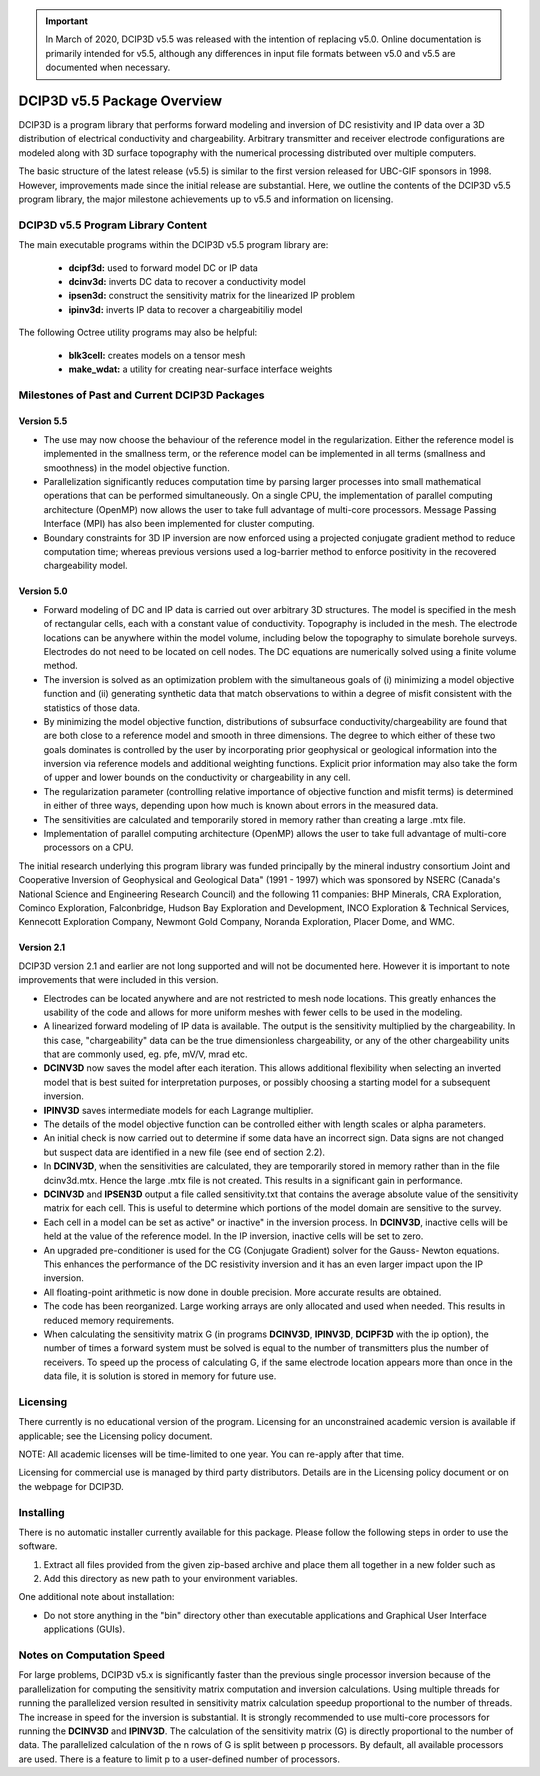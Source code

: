 .. important:: In March of 2020, DCIP3D v5.5 was released with the intention of replacing v5.0. Online documentation is primarily intended for v5.5, although any differences in input file formats between v5.0 and v5.5 are documented when necessary.


.. _overview:

DCIP3D v5.5 Package Overview
============================

DCIP3D is a program library that performs forward modeling and inversion of DC resistivity and IP data over a 3D distribution of electrical conductivity and chargeability. Arbitrary transmitter and receiver electrode configurations are modeled along with 3D surface topography with the numerical processing distributed over multiple computers.

The basic structure of the latest release (v5.5) is similar to the first version released for UBC-GIF sponsors in 1998. However, improvements made since the initial release are substantial. Here, we outline the contents of the DCIP3D v5.5 program library, the major milestone achievements up to v5.5 and information on licensing.


DCIP3D v5.5 Program Library Content
-----------------------------------

The main executable programs within the DCIP3D v5.5 program library are:

    - **dcipf3d:** used to forward model DC or IP data
    - **dcinv3d:** inverts DC data to recover a conductivity model
    - **ipsen3d:** construct the sensitivity matrix for the linearized IP problem
    - **ipinv3d:** inverts IP data to recover a chargeabitiliy model

The following Octree utility programs may also be helpful:

    - **blk3cell:** creates models on a tensor mesh
    - **make_wdat:** a utility for creating near-surface interface weights



Milestones of Past and Current DCIP3D Packages
----------------------------------------------

Version 5.5
^^^^^^^^^^^

- The use may now choose the behaviour of the reference model in the regularization. Either the reference model is implemented in the smallness term, or the reference model can be implemented in all terms (smallness and smoothness) in the model objective function.

- Parallelization significantly reduces computation time by parsing larger processes into small mathematical operations that can be performed simultaneously. On a single CPU, the implementation of parallel computing architecture (OpenMP) now allows the user to take full advantage of multi-core processors. Message Passing Interface (MPI) has also been implemented for cluster computing.

- Boundary constraints for 3D IP inversion are now enforced using a projected conjugate gradient method to reduce computation time; whereas previous versions used a log-barrier method to enforce positivity in the recovered chargeability model.


Version 5.0
^^^^^^^^^^^

- Forward modeling of DC and IP data is carried out over arbitrary 3D structures. The model is specified in the mesh of rectangular cells, each with a constant value of conductivity. Topography is included in the mesh. The electrode locations can be anywhere within the model volume, including below the topography to simulate borehole surveys. Electrodes do not need to be located on cell nodes. The DC equations are numerically solved using a finite volume method.
- The inversion is solved as an optimization problem with the simultaneous goals of (i) minimizing a model objective function and (ii) generating synthetic data that match observations to within a degree of misfit consistent with the statistics of those data.
- By minimizing the model objective function, distributions of subsurface conductivity/chargeability are found that are both close to a reference model and smooth in three dimensions. The degree to which either of these two goals dominates is controlled by the user by incorporating prior geophysical or geological information into the inversion via reference models and additional weighting functions. Explicit prior information may also take the form of upper and lower bounds on the conductivity or chargeability in any cell.
- The regularization parameter (controlling relative importance of objective function and misfit terms) is determined in either of three ways, depending upon how much is known about errors in the measured data.
- The sensitivities are calculated and temporarily stored in memory rather than creating a large .mtx file.
- Implementation of parallel computing architecture (OpenMP) allows the user to take full advantage of multi-core processors on a CPU.

The initial research underlying this program library was funded principally by the mineral industry consortium \Joint and Cooperative Inversion of Geophysical and Geological Data" (1991 - 1997) which was sponsored by NSERC (Canada's National Science and Engineering Research Council) and the following 11 companies: BHP Minerals, CRA Exploration, Cominco Exploration, Falconbridge, Hudson Bay Exploration and Development, INCO Exploration & Technical Services, Kennecott Exploration Company, Newmont Gold Company, Noranda Exploration, Placer Dome, and WMC.

Version 2.1
^^^^^^^^^^^

DCIP3D version 2.1 and earlier are not long supported and will not be documented here. However it is important to note improvements that were included in this version.

- Electrodes can be located anywhere and are not restricted to mesh node locations. This greatly enhances the usability of the code and allows for more uniform meshes with fewer cells to be used in the modeling.
- A linearized forward modeling of IP data is available. The output is the sensitivity multiplied by the chargeability. In this case, "chargeability" data can be the true dimensionless chargeability, or any of the other chargeability units that are commonly used, eg. pfe, mV/V, mrad etc.
- **DCINV3D** now saves the model after each iteration. This allows additional flexibility when selecting an inverted model that is best suited for interpretation purposes, or possibly choosing a starting model for a subsequent inversion.
- **IPINV3D** saves intermediate models for each Lagrange multiplier.
- The details of the model objective function can be controlled either with length scales or alpha parameters.
- An initial check is now carried out to determine if some data have an incorrect sign. Data signs are not changed but suspect data are identified in a new file (see end of section 2.2).
- In **DCINV3D**, when the sensitivities are calculated, they are temporarily stored in memory rather than in the file dcinv3d.mtx. Hence the large .mtx file is not created. This results in a significant gain in performance.
- **DCINV3D** and **IPSEN3D** output a file called sensitivity.txt that contains the average absolute value of the sensitivity matrix for each cell. This is useful to determine which portions of the model domain are sensitive to the survey.
- Each cell in a model can be set as \active" or \inactive" in the inversion process. In **DCINV3D**, inactive cells will be held at the value of the reference model. In the IP inversion, inactive cells will be set to zero.
- An upgraded pre-conditioner is used for the CG (Conjugate Gradient) solver for the Gauss- Newton equations. This enhances the performance of the DC resistivity inversion and it has an even larger impact upon the IP inversion.
- All floating-point arithmetic is now done in double precision. More accurate results are obtained.
- The code has been reorganized. Large working arrays are only allocated and used when needed. This results in reduced memory requirements.
- When calculating the sensitivity matrix G (in programs **DCINV3D**, **IPINV3D**, **DCIPF3D** with the ip option), the number of times a forward system must be solved is equal to the number of transmitters plus the number of receivers. To speed up the process of calculating G, if the same electrode location appears more than once in the data file, it is solution is stored in memory for future use.


Licensing
---------

There currently is no educational version of the program. Licensing for an unconstrained academic version is available if applicable; see the Licensing policy document.

NOTE: All academic licenses will be time-limited to one year. You can re-apply after that
time.

Licensing for commercial use is managed by third party distributors. Details are in the Licensing
policy document or on the webpage for DCIP3D.

Installing
----------

There is no automatic installer currently available for this package. Please follow the following steps in order to use the software.

#. Extract all files provided from the given zip-based archive and place them all together in a new folder such as

#. Add this directory as new path to your environment variables.

One additional note about installation:

-  Do not store anything in the "bin" directory other than executable applications and Graphical User Interface applications (GUIs).


.. DCIP3D v5.0: Highlights of changes from version 2.1
.. ---------------------------------------------------

.. The principal upgrades, described below, allow the new code to take advantage of current multi-core
.. computers and also provide greater flexibility to incorporate the geological information.

.. Improvements since version 2.1:
.. - A new projected gradient algorithm allows the user to implement bound constraints throughout the model.
.. - Fully parallelized computational capability (for both sensitivity matrix calculations and inversion calculations).

.. The input file now requires an extra line for the bounds, which can be two values (upper and
.. lower), or a file. Details of the structure of the input file and optional bounds files can be found within the manual.

Notes on Computation Speed
--------------------------

For large problems, DCIP3D v5.x is significantly faster than the previous single processor inversion
because of the parallelization for computing the sensitivity matrix computation and inversion calculations. Using multiple threads for running the parallelized version resulted in sensitivity matrix calculation speedup proportional to the number of threads. The increase in speed for the inversion is substantial. It is strongly recommended to use multi-core processors for running the **DCINV3D** and **IPINV3D**. The calculation of the sensitivity matrix (G) is directly proportional to the number of data. The parallelized calculation of the n rows of G is split between p processors. By default, all available processors are used. There is a feature to limit p to a user-defined number of processors.
